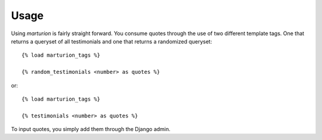 .. _usage:

Usage
=====

Using `marturion` is fairly straight forward. You consume quotes through the use
of two different template tags. One that returns a queryset of all testimonials
and one that returns a randomized queryset::

    {% load marturion_tags %}
    
    {% random_testimonials <number> as quotes %}

or::

    {% load marturion_tags %}
    
    {% testimonials <number> as quotes %}


To input quotes, you simply add them through the Django admin.